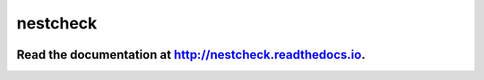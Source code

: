 nestcheck
=========

.. image:: https://travis-ci.org/ejhigson/nestcheck.svg?branch=master
    :target: https://travis-ci.org/ejhigson/nestcheck
.. image:: https://coveralls.io/repos/github/ejhigson/nestcheck/badge.svg?branch=master
	:target: https://coveralls.io/github/ejhigson/nestcheck?branch=master
.. image:: https://readthedocs.org/projects/nestcheck/badge/?version=latest
	:target: http://nestcheck.readthedocs.io/en/latest/?badge=latest
.. image:: https://api.codeclimate.com/v1/badges/7fdfe74eb8256020c780/maintainability
    :target: https://codeclimate.com/github/ejhigson/nestcheck/maintainability
    :alt: Maintainability
.. image:: https://img.shields.io/badge/license-MIT-blue.svg
    :target: https://github.com/ejhigson/nestcheck/LICENSE

+++++++++++++++++++++++++++++++++++++++++++++++++++++++++++++++++++++++++++++++++++++++++++++++
Read the documentation at `http://nestcheck.readthedocs.io <http://nestcheck.readthedocs.io>`_.
+++++++++++++++++++++++++++++++++++++++++++++++++++++++++++++++++++++++++++++++++++++++++++++++


